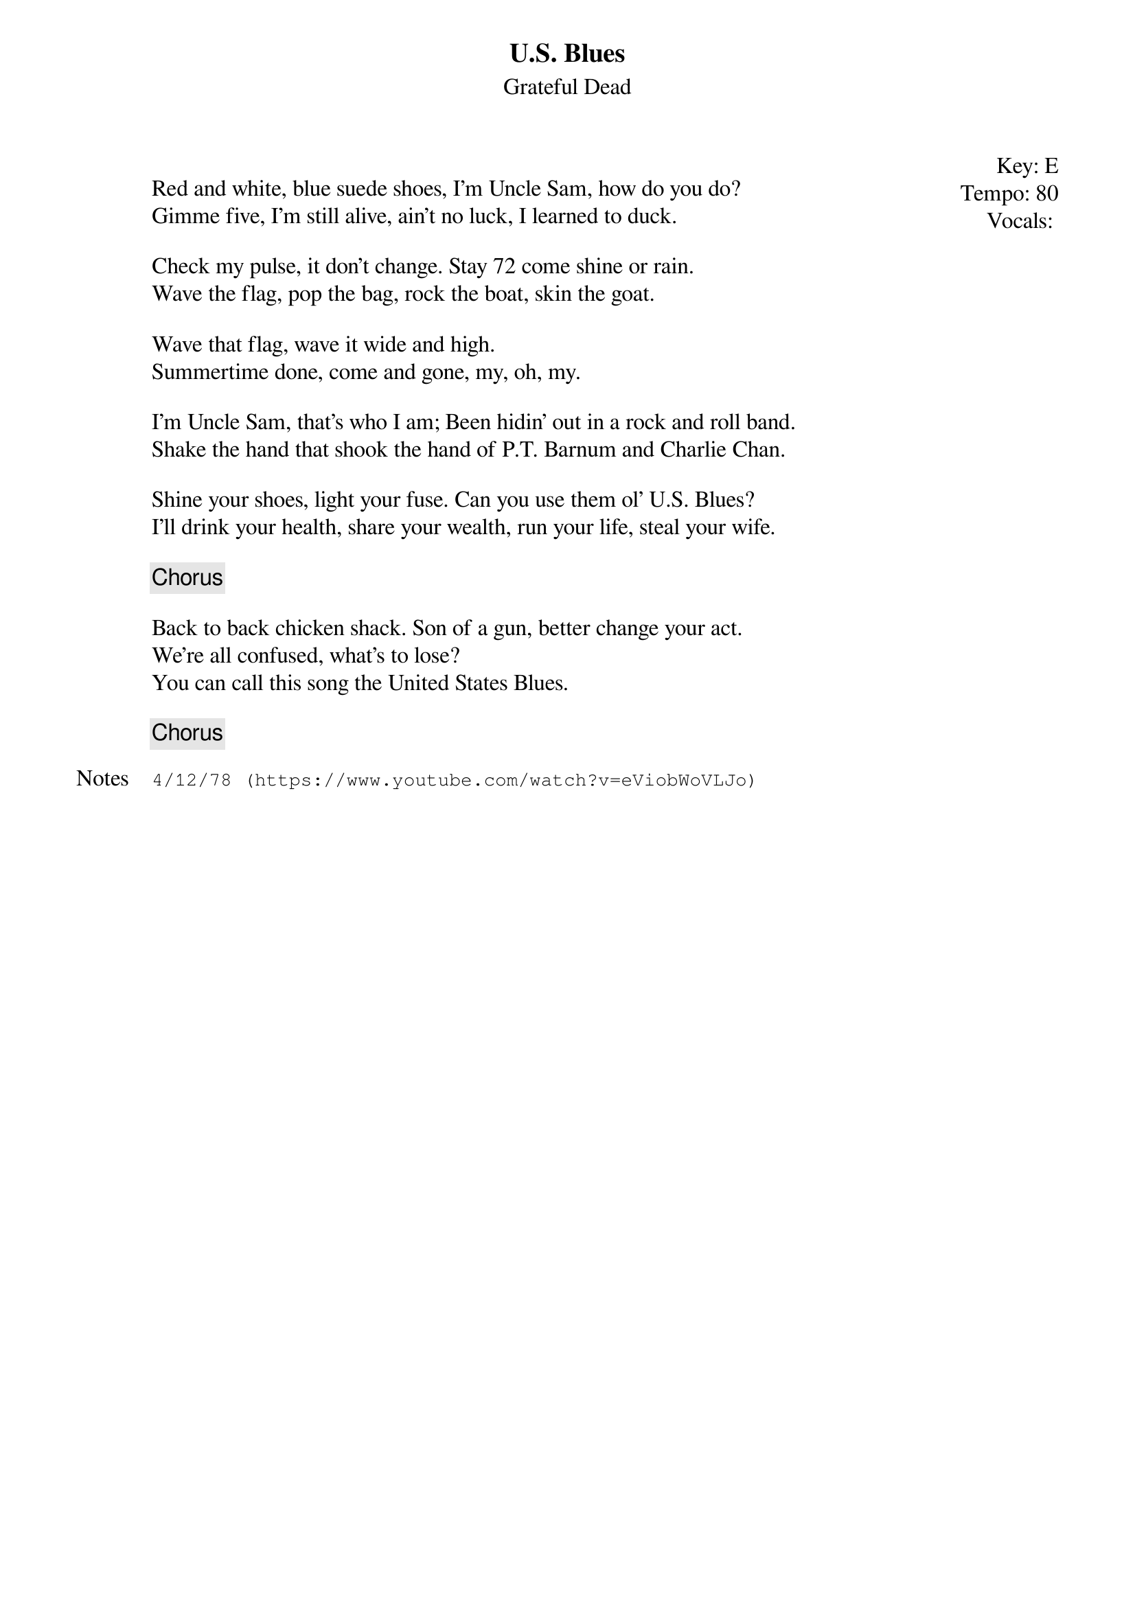 {t:U.S. Blues}
{st:Grateful Dead}
{key: E}
{tempo: 80}
{meta: vocals PJ}
{meta: timing 10min}

{start_of_textblock label="" flush="right" anchor="line" x="100%"}
Key: %{key}
Tempo: %{tempo}
Vocals: %{vocals}
{end_of_textblock}

Red and white, blue suede shoes, I'm Uncle Sam, how do you do?
Gimme five, I'm still alive, ain't no luck, I learned to duck.

Check my pulse, it don't change. Stay 72 come shine or rain.
Wave the flag, pop the bag, rock the boat, skin the goat.

Wave that flag, wave it wide and high.
Summertime done, come and gone, my, oh, my.

I'm Uncle Sam, that's who I am; Been hidin' out in a rock and roll band.
Shake the hand that shook the hand of P.T. Barnum and Charlie Chan.

Shine your shoes, light your fuse. Can you use them ol' U.S. Blues?
I'll drink your health, share your wealth, run your life, steal your wife.

{c: Chorus}

Back to back chicken shack. Son of a gun, better change your act.
We're all confused, what's to lose?
You can call this song the United States Blues.

{c: Chorus }

{sot: Notes}
4/12/78 (https://www.youtube.com/watch?v=eViobWoVLJo)
{eot}

 
